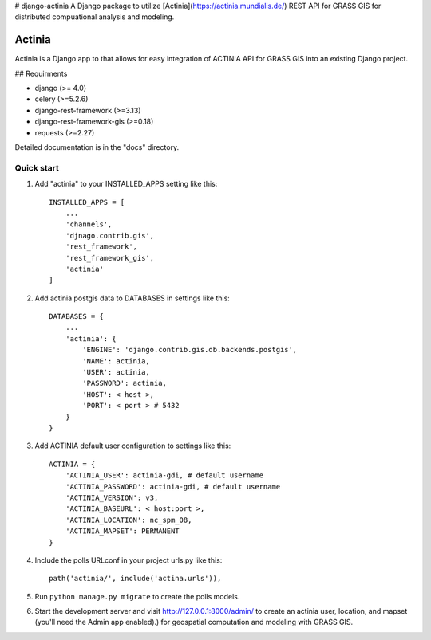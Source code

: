 # django-actinia
A Django package to utilize [Actinia](https://actinia.mundialis.de/) REST API for GRASS GIS for distributed compuational analysis and modeling.

=====
Actinia
=====

Actinia is a Django app to that allows for easy integration of ACTINIA API for GRASS GIS into an existing Django project.

## Requirments

* django (>= 4.0)
* celery (>=5.2.6)
* django-rest-framework (>=3.13)
* django-rest-framework-gis (>=0.18)
* requests (>=2.27)

Detailed documentation is in the "docs" directory.

Quick start
-----------

1. Add "actinia" to your INSTALLED_APPS setting like this::

    INSTALLED_APPS = [
        ...
        'channels',
        'djnago.contrib.gis',
        'rest_framework',
        'rest_framework_gis',
        'actinia'
    ]

2. Add actinia postgis data to DATABASES in settings like this::

    DATABASES = {
        ...
        'actinia': {
            'ENGINE': 'django.contrib.gis.db.backends.postgis',
            'NAME': actinia,
            'USER': actinia,
            'PASSWORD': actinia,
            'HOST': < host >, 
            'PORT': < port > # 5432
        }
    }

3. Add ACTINIA default user configuration to settings like this::

    ACTINIA = {
        'ACTINIA_USER': actinia-gdi, # default username 
        'ACTINIA_PASSWORD': actinia-gdi, # default username 
        'ACTINIA_VERSION': v3,
        'ACTINIA_BASEURL': < host:port >,
        'ACTINIA_LOCATION': nc_spm_08,
        'ACTINIA_MAPSET': PERMANENT
    }

4. Include the polls URLconf in your project urls.py like this::

    path('actinia/', include('actina.urls')),

5. Run ``python manage.py migrate`` to create the polls models.

6. Start the development server and visit http://127.0.0.1:8000/admin/
   to create an actinia user, location, and mapset (you'll need the Admin app enabled).) for geospatial computation and modeling with GRASS GIS.